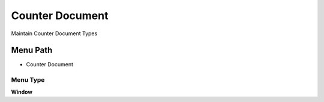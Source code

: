 
.. _functional-guide/menu/menu-counter-document:

================
Counter Document
================

Maintain Counter Document Types

Menu Path
=========


* Counter Document

Menu Type
---------
\ **Window**\ 


.. seealso::
    :ref:`functional-guide/window/window-counter-document`
